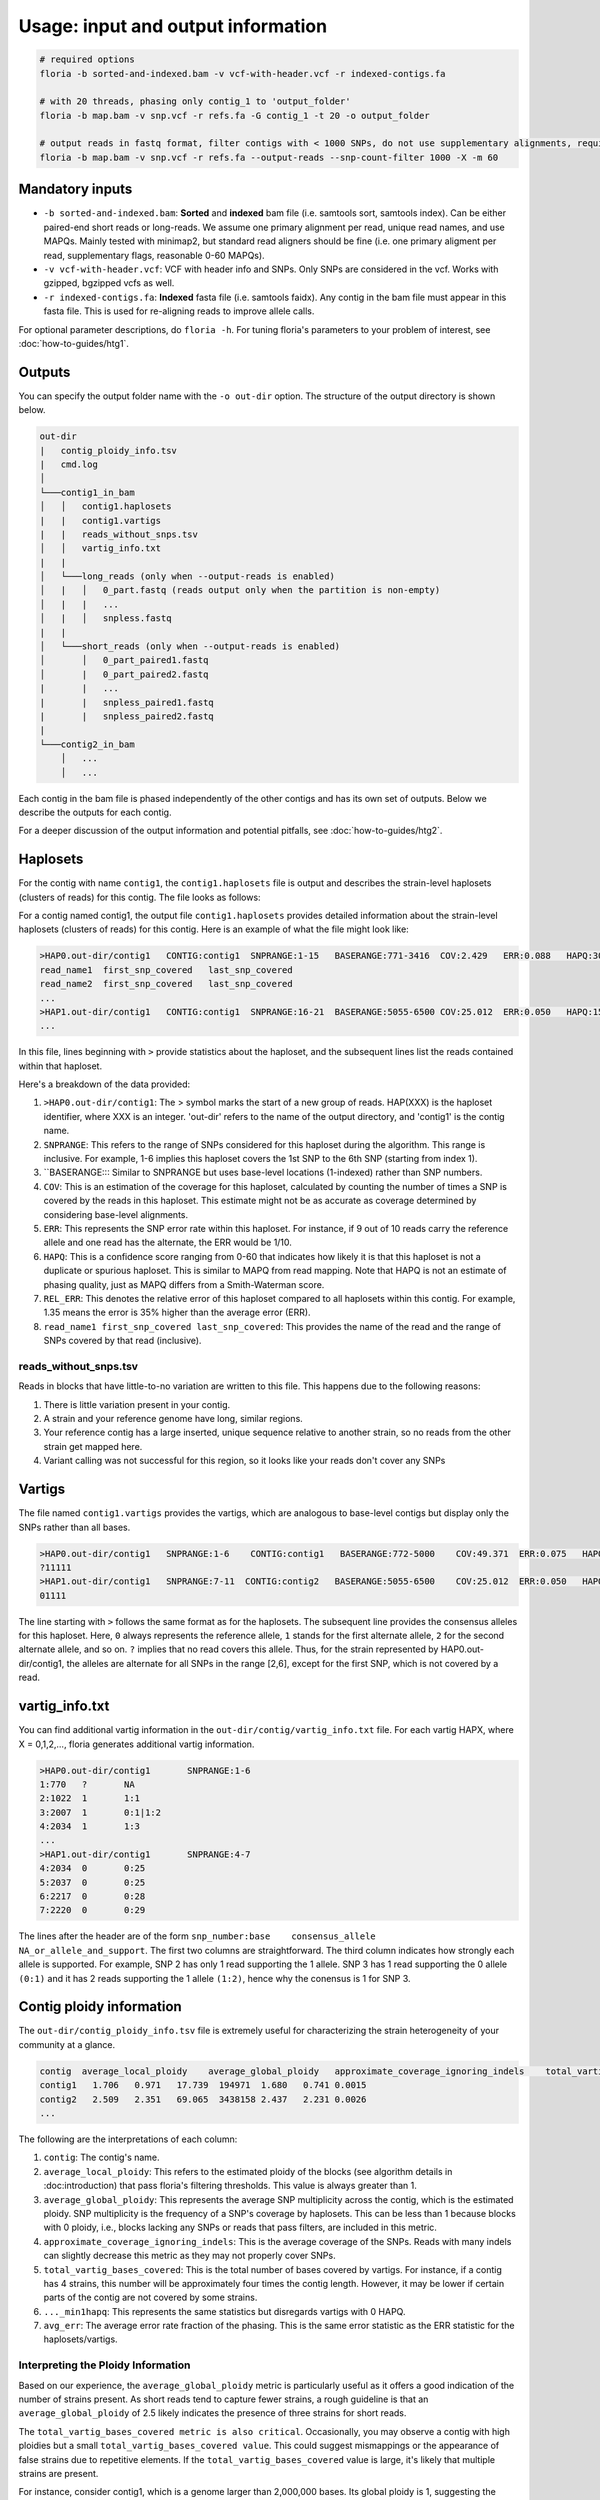 Usage: input and output information
=================

.. code-block:: sh

    # required options
    floria -b sorted-and-indexed.bam -v vcf-with-header.vcf -r indexed-contigs.fa

    # with 20 threads, phasing only contig_1 to 'output_folder'
    floria -b map.bam -v snp.vcf -r refs.fa -G contig_1 -t 20 -o output_folder

    # output reads in fastq format, filter contigs with < 1000 SNPs, do not use supplementary alignments, require MAPQ 60.
    floria -b map.bam -v snp.vcf -r refs.fa --output-reads --snp-count-filter 1000 -X -m 60

Mandatory inputs
-------

*   ``-b sorted-and-indexed.bam``: **Sorted** and **indexed** bam file (i.e. samtools sort, samtools index). Can be either paired-end short reads or long-reads. We assume one primary alignment per read, unique read names, and use MAPQs. Mainly tested with minimap2, but standard read aligners should be fine (i.e. one primary aligment per read, supplementary flags, reasonable 0-60 MAPQs). 

*   ``-v vcf-with-header.vcf``: VCF with header info and SNPs. Only SNPs are considered in the vcf. Works with gzipped, bgzipped vcfs as well. 

*   ``-r indexed-contigs.fa``: **Indexed** fasta file (i.e. samtools faidx). Any contig in the bam file must appear in this fasta file. This is used for re-aligning reads to improve allele calls. 

For optional parameter descriptions, do ``floria -h``. For tuning floria's parameters to your problem of interest, see :doc:`how-to-guides/htg1`. 

.. _usage-outputs:

Outputs
---------

You can specify the output folder name with the ``-o out-dir`` option. The structure of the output directory is shown below.

.. code-block:: sh

    out-dir
    |   contig_ploidy_info.tsv
    |   cmd.log
    │
    └───contig1_in_bam
    │   │   contig1.haplosets
    |   |   contig1.vartigs
    |   |   reads_without_snps.tsv
    │   │   vartig_info.txt
    |   |
    │   └───long_reads (only when --output-reads is enabled)
    │   |   │   0_part.fastq (reads output only when the partition is non-empty)
    │   |   |   ...
    │   |   │   snpless.fastq
    |   |
    │   └───short_reads (only when --output-reads is enabled)
    │       │   0_part_paired1.fastq
    │       |   0_part_paired2.fastq
    |       |   ...
    |       |   snpless_paired1.fastq
    |       |   snpless_paired2.fastq
    |   
    └───contig2_in_bam
        │   ...
        │   ...


Each contig in the bam file is phased independently of the other contigs and has its own set of outputs. Below we describe the outputs for each contig. 

For a deeper discussion of the output information and potential pitfalls, see :doc:`how-to-guides/htg2`. 

Haplosets
--------

For the contig with name ``contig1``, the ``contig1.haplosets`` file is output and describes the strain-level haplosets (clusters of reads) for this contig. The file looks as follows:

For a contig named contig1, the output file ``contig1.haplosets`` provides detailed information about the strain-level haplosets (clusters of reads) for this contig. Here is an example of what the file might look like:

.. code-block:: sh

    >HAP0.out-dir/contig1   CONTIG:contig1  SNPRANGE:1-15   BASERANGE:771-3416  COV:2.429   ERR:0.088   HAPQ:30  REL_ERR:1.591
    read_name1  first_snp_covered   last_snp_covered
    read_name2  first_snp_covered   last_snp_covered
    ...
    >HAP1.out-dir/contig1   CONTIG:contig1  SNPRANGE:16-21  BASERANGE:5055-6500 COV:25.012  ERR:0.050   HAPQ:15 REL_ERR:1.11
    ...

In this file, lines beginning with ``>`` provide statistics about the haploset, and the subsequent lines list the reads contained within that haploset.

Here's a breakdown of the data provided:

#. ``>HAP0.out-dir/contig1``: The > symbol marks the start of a new group of reads. HAP(XXX) is the haploset identifier, where XXX is an integer. 'out-dir' refers to the name of the output directory, and 'contig1' is the contig name.
#. ``SNPRANGE``: This refers to the range of SNPs considered for this haploset during the algorithm. This range is inclusive. For example, 1-6 implies this haploset covers the 1st SNP to the 6th SNP (starting from index 1).
#. ``BASERANGE::: Similar to SNPRANGE but uses base-level locations (1-indexed) rather than SNP numbers.
#. ``COV``: This is an estimation of the coverage for this haploset, calculated by counting the number of times a SNP is covered by the reads in this haploset. This estimate might not be as accurate as coverage determined by considering base-level alignments.
#. ``ERR``: This represents the SNP error rate within this haploset. For instance, if 9 out of 10 reads carry the reference allele and one read has the alternate, the ERR would be 1/10.
#. ``HAPQ``: This is a confidence score ranging from 0-60 that indicates how likely it is that this haploset is not a duplicate or spurious haploset. This is similar to MAPQ from read mapping. Note that HAPQ is not an estimate of phasing quality, just as MAPQ differs from a Smith-Waterman score.
#. ``REL_ERR``: This denotes the relative error of this haploset compared to all haplosets within this contig. For example, 1.35 means the error is 35% higher than the average error (ERR).
#. ``read_name1 first_snp_covered last_snp_covered``: This provides the name of the read and the range of SNPs covered by that read (inclusive).

reads_without_snps.tsv
^^^^^^^^^^^^^^^^^^^^^

Reads in blocks that have little-to-no variation are written to this file. This happens due to the following reasons:

#. There is little variation present in your contig.
#. A strain and your reference genome have long, similar regions.
#. Your reference contig has a large inserted, unique sequence relative to another strain, so no reads from the other strain get mapped here. 
#. Variant calling was not successful for this region, so it looks like your reads don't cover any SNPs


Vartigs
------

The file named ``contig1.vartigs`` provides the vartigs, which are analogous to base-level contigs but display only the SNPs rather than all bases.

.. code-block:: sh

    >HAP0.out-dir/contig1   SNPRANGE:1-6    CONTIG:contig1   BASERANGE:772-5000    COV:49.371  ERR:0.075   HAPQ:47   REL_ERR:1.35
    ?11111
    >HAP1.out-dir/contig1   SNPRANGE:7-11  CONTIG:contig2   BASERANGE:5055-6500    COV:25.012  ERR:0.050   HAPQ:15   REL_ERR:1.11
    01111


The line starting with ``>`` follows the same format as for the haplosets. The subsequent line provides the consensus alleles for this haploset. Here, ``0`` always represents the reference allele, ``1`` stands for the first alternate allele, ``2`` for the second alternate allele, and so on. ``?`` implies that no read covers this allele. Thus, for the strain represented by HAP0.out-dir/contig1, the alleles are alternate for all SNPs in the range [2,6], except for the first SNP, which is not covered by a read.

vartig_info.txt
--------------

You can find additional vartig information in the ``out-dir/contig/vartig_info.txt`` file. For each vartig HAPX, where X = 0,1,2,..., floria generates additional vartig information.

.. code-block:: 

    >HAP0.out-dir/contig1       SNPRANGE:1-6
    1:770   ?       NA      
    2:1022  1       1:1     
    3:2007  1       0:1|1:2 
    4:2034  1       1:3  
    ...
    >HAP1.out-dir/contig1       SNPRANGE:4-7
    4:2034  0       0:25
    5:2037  0       0:25
    6:2217  0       0:28
    7:2220  0       0:29

The lines after the header are of the form ``snp_number:base    consensus_allele    NA_or_allele_and_support``. The first two columns are straightforward. The third column indicates how strongly each allele is supported. For example, SNP 2 has only 1 read supporting the 1 allele. SNP 3 has 1 read supporting the 0 allele ``(0:1)`` and it has 2 reads supporting the 1 allele ``(1:2)``, hence why the conensus is 1 for SNP 3. 

Contig ploidy information
-----------------------

The ``out-dir/contig_ploidy_info.tsv`` file is extremely useful for characterizing the strain heterogeneity of your community at a glance. 

.. code-block:: sh

    contig  average_local_ploidy    average_global_ploidy   approximate_coverage_ignoring_indels    total_vartig_bases_covered    average_local_ploidy_min1hapq   average_global_ploidy_min1hapq    avg_err
    contig1   1.706   0.971   17.739  194971  1.680   0.741 0.0015
    contig2   2.509   2.351   69.065  3438158 2.437   2.231 0.0026
    ...


The following are the interpretations of each column:

#. ``contig``: The contig's name.
#. ``average_local_ploidy``: This refers to the estimated ploidy of the blocks (see algorithm details in :doc:introduction) that pass floria's filtering thresholds. This value is always greater than 1.
#. ``average_global_ploidy``: This represents the average SNP multiplicity across the contig, which is the estimated ploidy. SNP multiplicity is the frequency of a SNP's coverage by haplosets. This can be less than 1 because blocks with 0 ploidy, i.e., blocks lacking any SNPs or reads that pass filters, are included in this metric.
#. ``approximate_coverage_ignoring_indels``: This is the average coverage of the SNPs. Reads with many indels can slightly decrease this metric as they may not properly cover SNPs.
#. ``total_vartig_bases_covered``: This is the total number of bases covered by vartigs. For instance, if a contig has 4 strains, this number will be approximately four times the contig length. However, it may be lower if certain parts of the contig are not covered by some strains.
#. ``..._min1hapq``: This represents the same statistics but disregards vartigs with 0 HAPQ.
#. ``avg_err``: The average error rate fraction of the phasing. This is the same error statistic as the ERR statistic for the haplosets/vartigs. 

Interpreting the Ploidy Information
^^^^^^^^^^^^^^^^^^^^^^^^^^^^^^^^^^

Based on our experience, the ``average_global_ploidy`` metric is particularly useful as it offers a good indication of the number of strains present. As short reads tend to capture fewer strains, a rough guideline is that an ``average_global_ploidy`` of 2.5 likely indicates the presence of three strains for short reads.

The ``total_vartig_bases_covered metric is also critical``. Occasionally, you may observe a contig with high ploidies but a small ``total_vartig_bases_covered value``. This could suggest mismappings or the appearance of false strains due to repetitive elements. If the ``total_vartig_bases_covered`` value is large, it's likely that multiple strains are present.

For instance, consider contig1, which is a genome larger than 2,000,000 bases. Its global ploidy is 1, suggesting the presence of only one strain. Furthermore, the number of bases covered is considerably lower than the genome size. This indicates that the variants and mappings could be spurious, or there might be only slight heterogeneity. On the other hand, contig2 is more likely to be a multi-strain contig.


.. _read-outputs:

Read output
----------

If you specify the ``--output-reads option``: 

#. Reads will be output in the ``out-dir/long_reads`` or ``out-dir/short_reads folders``. 
#. Paired-end reads are placed in the short_reads folder, and single-end reads are in the long-reads folders (even for short single-end reads). 
#. A special file ``out-dir/long_reads/snpless_reads.fastq`` represent reads that pass filtering thresholds but reside in blocks on the reference that have little to no variation (i.e. from ``reads_without_snps.tsv``. If you attempt to phase a genome with almost no variation (e.g. only false positive, scattered SNPs) then most of your reads will be here. 

For example, the file ``1_part.fastq`` contains all of the reads in fastq format for the 1th haplotype, also labeled as HAP1 in other files.

Importantly, **long-reads are trimmed against the haplosets**. For example, consider a read of length 1500 that is mapped from [200,1700] on the contig. If this read is part of HAP1, and HAP1's BASERANGE is 500-1000, we only output the portions of the read that are mapped between [500,1000] on the genome. This approach helps to prevent poor assemblies near the edges of the haplosets.


